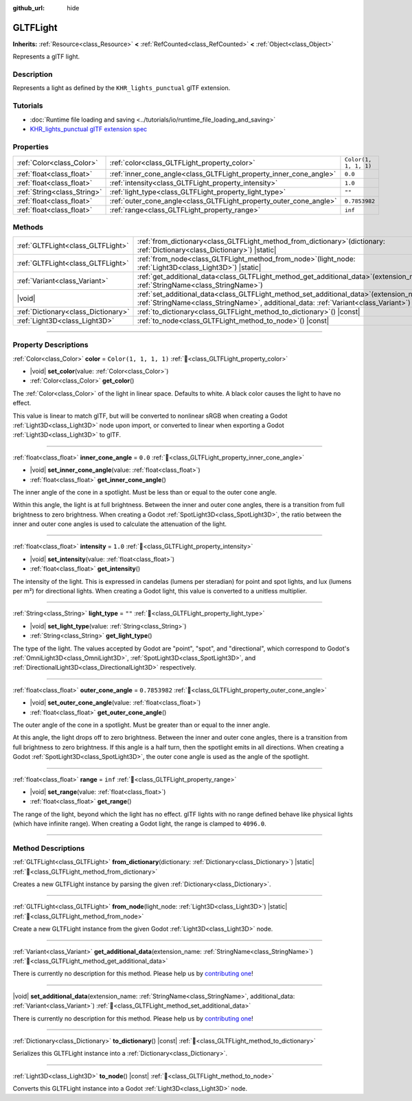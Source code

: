 :github_url: hide

.. DO NOT EDIT THIS FILE!!!
.. Generated automatically from Godot engine sources.
.. Generator: https://github.com/godotengine/godot/tree/master/doc/tools/make_rst.py.
.. XML source: https://github.com/godotengine/godot/tree/master/modules/gltf/doc_classes/GLTFLight.xml.

.. _class_GLTFLight:

GLTFLight
=========

**Inherits:** :ref:`Resource<class_Resource>` **<** :ref:`RefCounted<class_RefCounted>` **<** :ref:`Object<class_Object>`

Represents a glTF light.

.. rst-class:: classref-introduction-group

Description
-----------

Represents a light as defined by the ``KHR_lights_punctual`` glTF extension.

.. rst-class:: classref-introduction-group

Tutorials
---------

- :doc:`Runtime file loading and saving <../tutorials/io/runtime_file_loading_and_saving>`

- `KHR_lights_punctual glTF extension spec <https://github.com/KhronosGroup/glTF/blob/main/extensions/2.0/Khronos/KHR_lights_punctual>`__

.. rst-class:: classref-reftable-group

Properties
----------

.. table::
   :widths: auto

   +-----------------------------+--------------------------------------------------------------------+-----------------------+
   | :ref:`Color<class_Color>`   | :ref:`color<class_GLTFLight_property_color>`                       | ``Color(1, 1, 1, 1)`` |
   +-----------------------------+--------------------------------------------------------------------+-----------------------+
   | :ref:`float<class_float>`   | :ref:`inner_cone_angle<class_GLTFLight_property_inner_cone_angle>` | ``0.0``               |
   +-----------------------------+--------------------------------------------------------------------+-----------------------+
   | :ref:`float<class_float>`   | :ref:`intensity<class_GLTFLight_property_intensity>`               | ``1.0``               |
   +-----------------------------+--------------------------------------------------------------------+-----------------------+
   | :ref:`String<class_String>` | :ref:`light_type<class_GLTFLight_property_light_type>`             | ``""``                |
   +-----------------------------+--------------------------------------------------------------------+-----------------------+
   | :ref:`float<class_float>`   | :ref:`outer_cone_angle<class_GLTFLight_property_outer_cone_angle>` | ``0.7853982``         |
   +-----------------------------+--------------------------------------------------------------------+-----------------------+
   | :ref:`float<class_float>`   | :ref:`range<class_GLTFLight_property_range>`                       | ``inf``               |
   +-----------------------------+--------------------------------------------------------------------+-----------------------+

.. rst-class:: classref-reftable-group

Methods
-------

.. table::
   :widths: auto

   +-------------------------------------+-------------------------------------------------------------------------------------------------------------------------------------------------------------------------------------+
   | :ref:`GLTFLight<class_GLTFLight>`   | :ref:`from_dictionary<class_GLTFLight_method_from_dictionary>`\ (\ dictionary\: :ref:`Dictionary<class_Dictionary>`\ ) |static|                                                     |
   +-------------------------------------+-------------------------------------------------------------------------------------------------------------------------------------------------------------------------------------+
   | :ref:`GLTFLight<class_GLTFLight>`   | :ref:`from_node<class_GLTFLight_method_from_node>`\ (\ light_node\: :ref:`Light3D<class_Light3D>`\ ) |static|                                                                       |
   +-------------------------------------+-------------------------------------------------------------------------------------------------------------------------------------------------------------------------------------+
   | :ref:`Variant<class_Variant>`       | :ref:`get_additional_data<class_GLTFLight_method_get_additional_data>`\ (\ extension_name\: :ref:`StringName<class_StringName>`\ )                                                  |
   +-------------------------------------+-------------------------------------------------------------------------------------------------------------------------------------------------------------------------------------+
   | |void|                              | :ref:`set_additional_data<class_GLTFLight_method_set_additional_data>`\ (\ extension_name\: :ref:`StringName<class_StringName>`, additional_data\: :ref:`Variant<class_Variant>`\ ) |
   +-------------------------------------+-------------------------------------------------------------------------------------------------------------------------------------------------------------------------------------+
   | :ref:`Dictionary<class_Dictionary>` | :ref:`to_dictionary<class_GLTFLight_method_to_dictionary>`\ (\ ) |const|                                                                                                            |
   +-------------------------------------+-------------------------------------------------------------------------------------------------------------------------------------------------------------------------------------+
   | :ref:`Light3D<class_Light3D>`       | :ref:`to_node<class_GLTFLight_method_to_node>`\ (\ ) |const|                                                                                                                        |
   +-------------------------------------+-------------------------------------------------------------------------------------------------------------------------------------------------------------------------------------+

.. rst-class:: classref-section-separator

----

.. rst-class:: classref-descriptions-group

Property Descriptions
---------------------

.. _class_GLTFLight_property_color:

.. rst-class:: classref-property

:ref:`Color<class_Color>` **color** = ``Color(1, 1, 1, 1)`` :ref:`🔗<class_GLTFLight_property_color>`

.. rst-class:: classref-property-setget

- |void| **set_color**\ (\ value\: :ref:`Color<class_Color>`\ )
- :ref:`Color<class_Color>` **get_color**\ (\ )

The :ref:`Color<class_Color>` of the light in linear space. Defaults to white. A black color causes the light to have no effect.

This value is linear to match glTF, but will be converted to nonlinear sRGB when creating a Godot :ref:`Light3D<class_Light3D>` node upon import, or converted to linear when exporting a Godot :ref:`Light3D<class_Light3D>` to glTF.

.. rst-class:: classref-item-separator

----

.. _class_GLTFLight_property_inner_cone_angle:

.. rst-class:: classref-property

:ref:`float<class_float>` **inner_cone_angle** = ``0.0`` :ref:`🔗<class_GLTFLight_property_inner_cone_angle>`

.. rst-class:: classref-property-setget

- |void| **set_inner_cone_angle**\ (\ value\: :ref:`float<class_float>`\ )
- :ref:`float<class_float>` **get_inner_cone_angle**\ (\ )

The inner angle of the cone in a spotlight. Must be less than or equal to the outer cone angle.

Within this angle, the light is at full brightness. Between the inner and outer cone angles, there is a transition from full brightness to zero brightness. When creating a Godot :ref:`SpotLight3D<class_SpotLight3D>`, the ratio between the inner and outer cone angles is used to calculate the attenuation of the light.

.. rst-class:: classref-item-separator

----

.. _class_GLTFLight_property_intensity:

.. rst-class:: classref-property

:ref:`float<class_float>` **intensity** = ``1.0`` :ref:`🔗<class_GLTFLight_property_intensity>`

.. rst-class:: classref-property-setget

- |void| **set_intensity**\ (\ value\: :ref:`float<class_float>`\ )
- :ref:`float<class_float>` **get_intensity**\ (\ )

The intensity of the light. This is expressed in candelas (lumens per steradian) for point and spot lights, and lux (lumens per m²) for directional lights. When creating a Godot light, this value is converted to a unitless multiplier.

.. rst-class:: classref-item-separator

----

.. _class_GLTFLight_property_light_type:

.. rst-class:: classref-property

:ref:`String<class_String>` **light_type** = ``""`` :ref:`🔗<class_GLTFLight_property_light_type>`

.. rst-class:: classref-property-setget

- |void| **set_light_type**\ (\ value\: :ref:`String<class_String>`\ )
- :ref:`String<class_String>` **get_light_type**\ (\ )

The type of the light. The values accepted by Godot are "point", "spot", and "directional", which correspond to Godot's :ref:`OmniLight3D<class_OmniLight3D>`, :ref:`SpotLight3D<class_SpotLight3D>`, and :ref:`DirectionalLight3D<class_DirectionalLight3D>` respectively.

.. rst-class:: classref-item-separator

----

.. _class_GLTFLight_property_outer_cone_angle:

.. rst-class:: classref-property

:ref:`float<class_float>` **outer_cone_angle** = ``0.7853982`` :ref:`🔗<class_GLTFLight_property_outer_cone_angle>`

.. rst-class:: classref-property-setget

- |void| **set_outer_cone_angle**\ (\ value\: :ref:`float<class_float>`\ )
- :ref:`float<class_float>` **get_outer_cone_angle**\ (\ )

The outer angle of the cone in a spotlight. Must be greater than or equal to the inner angle.

At this angle, the light drops off to zero brightness. Between the inner and outer cone angles, there is a transition from full brightness to zero brightness. If this angle is a half turn, then the spotlight emits in all directions. When creating a Godot :ref:`SpotLight3D<class_SpotLight3D>`, the outer cone angle is used as the angle of the spotlight.

.. rst-class:: classref-item-separator

----

.. _class_GLTFLight_property_range:

.. rst-class:: classref-property

:ref:`float<class_float>` **range** = ``inf`` :ref:`🔗<class_GLTFLight_property_range>`

.. rst-class:: classref-property-setget

- |void| **set_range**\ (\ value\: :ref:`float<class_float>`\ )
- :ref:`float<class_float>` **get_range**\ (\ )

The range of the light, beyond which the light has no effect. glTF lights with no range defined behave like physical lights (which have infinite range). When creating a Godot light, the range is clamped to ``4096.0``.

.. rst-class:: classref-section-separator

----

.. rst-class:: classref-descriptions-group

Method Descriptions
-------------------

.. _class_GLTFLight_method_from_dictionary:

.. rst-class:: classref-method

:ref:`GLTFLight<class_GLTFLight>` **from_dictionary**\ (\ dictionary\: :ref:`Dictionary<class_Dictionary>`\ ) |static| :ref:`🔗<class_GLTFLight_method_from_dictionary>`

Creates a new GLTFLight instance by parsing the given :ref:`Dictionary<class_Dictionary>`.

.. rst-class:: classref-item-separator

----

.. _class_GLTFLight_method_from_node:

.. rst-class:: classref-method

:ref:`GLTFLight<class_GLTFLight>` **from_node**\ (\ light_node\: :ref:`Light3D<class_Light3D>`\ ) |static| :ref:`🔗<class_GLTFLight_method_from_node>`

Create a new GLTFLight instance from the given Godot :ref:`Light3D<class_Light3D>` node.

.. rst-class:: classref-item-separator

----

.. _class_GLTFLight_method_get_additional_data:

.. rst-class:: classref-method

:ref:`Variant<class_Variant>` **get_additional_data**\ (\ extension_name\: :ref:`StringName<class_StringName>`\ ) :ref:`🔗<class_GLTFLight_method_get_additional_data>`

.. container:: contribute

	There is currently no description for this method. Please help us by `contributing one <https://contributing.godotengine.org/en/latest/documentation/class_reference.html>`__!

.. rst-class:: classref-item-separator

----

.. _class_GLTFLight_method_set_additional_data:

.. rst-class:: classref-method

|void| **set_additional_data**\ (\ extension_name\: :ref:`StringName<class_StringName>`, additional_data\: :ref:`Variant<class_Variant>`\ ) :ref:`🔗<class_GLTFLight_method_set_additional_data>`

.. container:: contribute

	There is currently no description for this method. Please help us by `contributing one <https://contributing.godotengine.org/en/latest/documentation/class_reference.html>`__!

.. rst-class:: classref-item-separator

----

.. _class_GLTFLight_method_to_dictionary:

.. rst-class:: classref-method

:ref:`Dictionary<class_Dictionary>` **to_dictionary**\ (\ ) |const| :ref:`🔗<class_GLTFLight_method_to_dictionary>`

Serializes this GLTFLight instance into a :ref:`Dictionary<class_Dictionary>`.

.. rst-class:: classref-item-separator

----

.. _class_GLTFLight_method_to_node:

.. rst-class:: classref-method

:ref:`Light3D<class_Light3D>` **to_node**\ (\ ) |const| :ref:`🔗<class_GLTFLight_method_to_node>`

Converts this GLTFLight instance into a Godot :ref:`Light3D<class_Light3D>` node.

.. |virtual| replace:: :abbr:`virtual (This method should typically be overridden by the user to have any effect.)`
.. |required| replace:: :abbr:`required (This method is required to be overridden when extending its base class.)`
.. |const| replace:: :abbr:`const (This method has no side effects. It doesn't modify any of the instance's member variables.)`
.. |vararg| replace:: :abbr:`vararg (This method accepts any number of arguments after the ones described here.)`
.. |constructor| replace:: :abbr:`constructor (This method is used to construct a type.)`
.. |static| replace:: :abbr:`static (This method doesn't need an instance to be called, so it can be called directly using the class name.)`
.. |operator| replace:: :abbr:`operator (This method describes a valid operator to use with this type as left-hand operand.)`
.. |bitfield| replace:: :abbr:`BitField (This value is an integer composed as a bitmask of the following flags.)`
.. |void| replace:: :abbr:`void (No return value.)`
